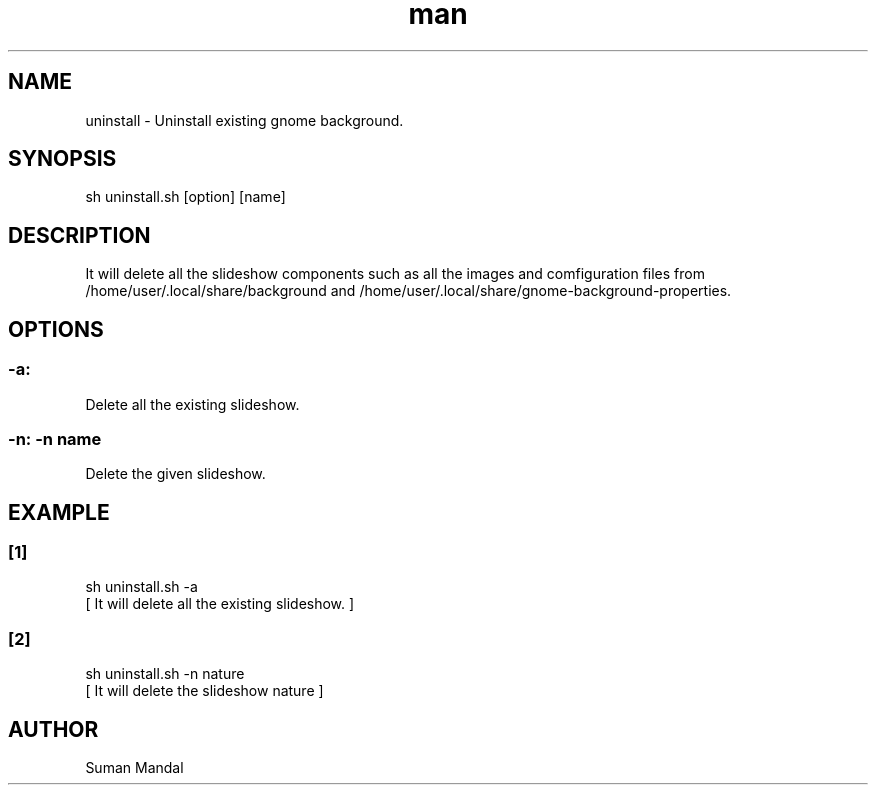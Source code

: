 .\" Manpage for gnome-background.
.TH man 8 "15 August 2023" "1.0" "Uninstall gnome background man page"
.SH NAME
uninstall \- Uninstall existing gnome background.
.SH SYNOPSIS
sh uninstall.sh [option] [name]
.SH DESCRIPTION
It will delete all the slideshow components such as all the images and comfiguration files from /home/user/.local/share/background and /home/user/.local/share/gnome-background-properties.
.SH OPTIONS
.SS -a:
Delete all the existing slideshow.
.SS -n: -n name
Delete the given slideshow.
.SH EXAMPLE
.SS [1]
.nf
sh uninstall.sh -a
[ It will delete all the existing slideshow. ]
.SS [2]
.nf
sh uninstall.sh -n nature
[ It will delete the slideshow nature ]
.SH AUTHOR
Suman Mandal
